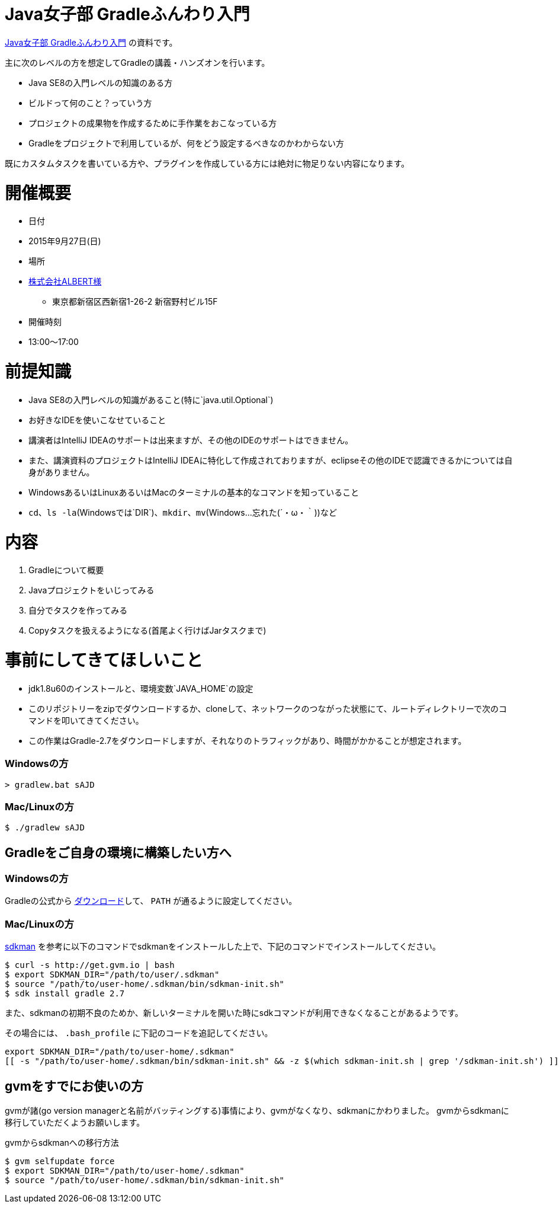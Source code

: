 = Java女子部 Gradleふんわり入門

https://javajo.doorkeeper.jp/events/31185[Java女子部 Gradleふんわり入門] の資料です。

主に次のレベルの方を想定してGradleの講義・ハンズオンを行います。

* Java SE8の入門レベルの知識のある方
* ビルドって何のこと？っていう方
* プロジェクトの成果物を作成するために手作業をおこなっている方
* Gradleをプロジェクトで利用しているが、何をどう設定するべきなのかわからない方

既にカスタムタスクを書いている方や、プラグインを作成している方には絶対に物足りない内容になります。

= 開催概要

* 日付
* 2015年9月27日(日)
* 場所
* http://www.albert2005.co.jp/access/[株式会社ALBERT様]
** 東京都新宿区西新宿1-26-2 新宿野村ビル15F
* 開催時刻
* 13:00〜17:00

= 前提知識

* Java SE8の入門レベルの知識があること(特に`java.util.Optional`)
* お好きなIDEを使いこなせていること
* 講演者はIntelliJ IDEAのサポートは出来ますが、その他のIDEのサポートはできません。
* また、講演資料のプロジェクトはIntelliJ IDEAに特化して作成されておりますが、eclipseその他のIDEで認識できるかについては自身がありません。
* WindowsあるいはLinuxあるいはMacのターミナルの基本的なコマンドを知っていること
* `cd`、`ls -la`(Windowsでは`DIR`)、`mkdir`、`mv`(Windows…忘れた(´・ω・｀))など

= 内容

. Gradleについて概要
. Javaプロジェクトをいじってみる
. 自分でタスクを作ってみる
. Copyタスクを扱えるようになる(首尾よく行けばJarタスクまで)

= 事前にしてきてほしいこと

* jdk1.8u60のインストールと、環境変数`JAVA_HOME`の設定
* このリポジトリーをzipでダウンロードするか、cloneして、ネットワークのつながった状態にて、ルートディレクトリーで次のコマンドを叩いてきてください。
* この作業はGradle-2.7をダウンロードしますが、それなりのトラフィックがあり、時間がかかることが想定されます。

=== Windowsの方

[source]
----
> gradlew.bat sAJD
----

=== Mac/Linuxの方

[source]
----
$ ./gradlew sAJD
----

== Gradleをご自身の環境に構築したい方へ

=== Windowsの方

Gradleの公式から https://services.gradle.org/distributions/gradle-2.7-all.zip[ダウンロード]して、 `PATH` が通るように設定してください。

=== Mac/Linuxの方

http://sdkman.io/[sdkman] を参考に以下のコマンドでsdkmanをインストールした上で、下記のコマンドでインストールしてください。

[source]
----
$ curl -s http://get.gvm.io | bash
$ export SDKMAN_DIR="/path/to/user/.sdkman"
$ source "/path/to/user-home/.sdkman/bin/sdkman-init.sh"
$ sdk install gradle 2.7
----

また、sdkmanの初期不良のためか、新しいターミナルを開いた時にsdkコマンドが利用できなくなることがあるようです。

その場合には、 `.bash_profile` に下記のコードを追記してください。

[source,bash]
----
export SDKMAN_DIR="/path/to/user-home/.sdkman"
[[ -s "/path/to/user-home/.sdkman/bin/sdkman-init.sh" && -z $(which sdkman-init.sh | grep '/sdkman-init.sh') ]] && source "/path/to/user-home/.sdkman/bin/sdkman-init.sh"
----

== gvmをすでにお使いの方

gvmが諸(go version managerと名前がバッティングする)事情により、gvmがなくなり、sdkmanにかわりました。
gvmからsdkmanに移行していただくようお願いします。

.gvmからsdkmanへの移行方法
[source]
----
$ gvm selfupdate force
$ export SDKMAN_DIR="/path/to/user-home/.sdkman"
$ source "/path/to/user-home/.sdkman/bin/sdkman-init.sh"
----
